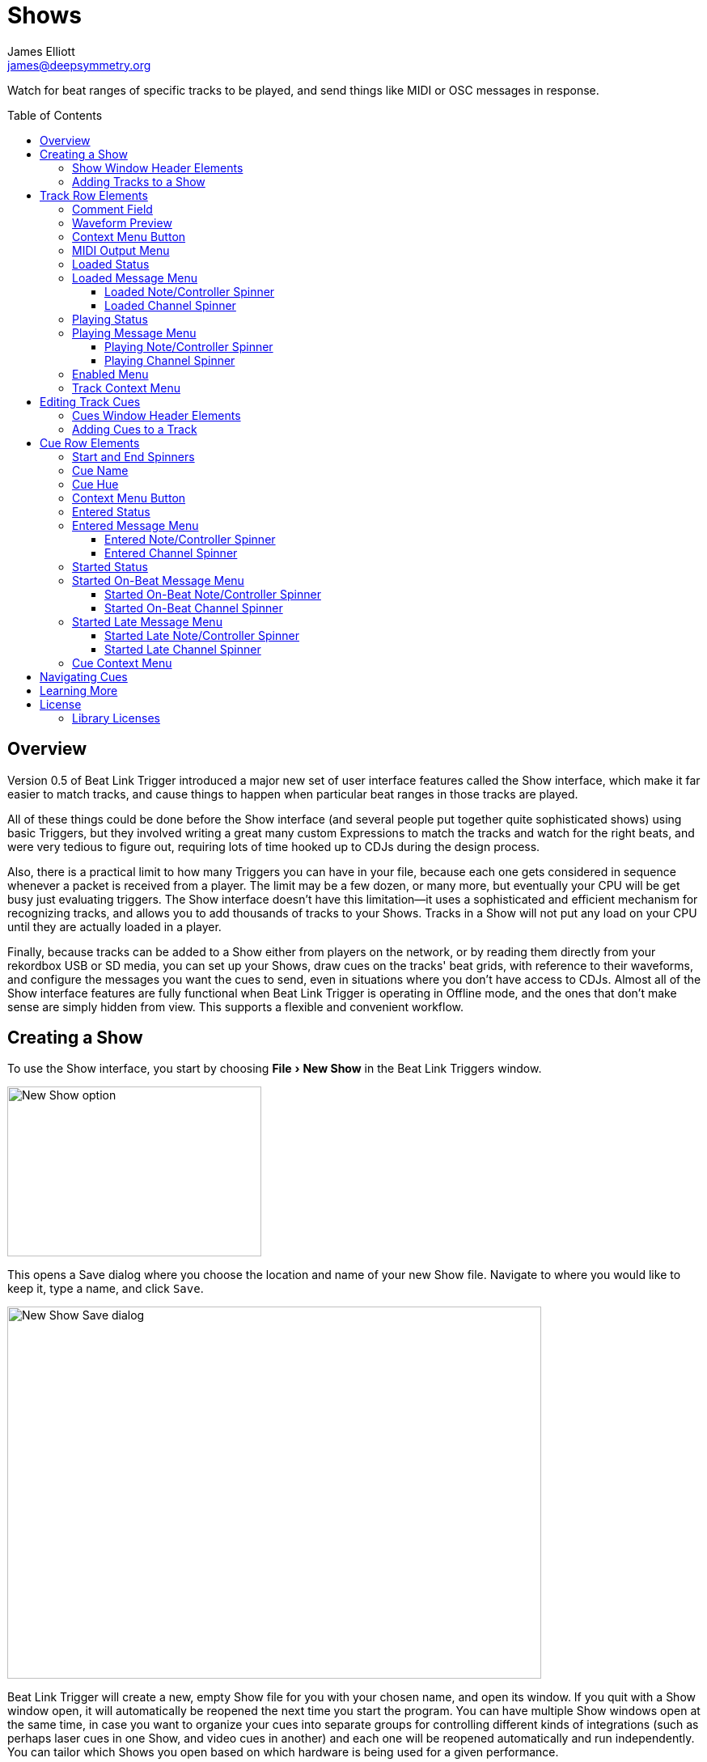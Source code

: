 = Shows
James Elliott <james@deepsymmetry.org>
:icons: font
:toc:
:experimental:
:toc-placement: preamble
:toclevels: 3
:guide-top: README

// Set up support for relative links on GitHub, and give it
// usable icons for admonitions, w00t! Add more conditions
// if you need to support other environments and extensions.
ifdef::env-github[]
:outfilesuffix: .adoc
:tip-caption: :bulb:
:note-caption: :information_source:
:important-caption: :heavy_exclamation_mark:
:caution-caption: :fire:
:warning-caption: :warning:
endif::env-github[]

// Render section header anchors in a GitHub-compatible way when
// building the embedded user guide.
ifndef::env-github[]
:idprefix:
:idseparator: -
endif::env-github[]

Watch for beat ranges of specific tracks to be played, and send things
like MIDI or OSC messages in response.

== Overview

Version 0.5 of Beat Link Trigger introduced a major new set of user
interface features called the Show interface, which make it far easier
to match tracks, and cause things to happen when particular beat
ranges in those tracks are played.

All of these things could be done before the Show interface (and
several people put together quite sophisticated shows) using basic
Triggers, but they involved writing a great many custom Expressions to
match the tracks and watch for the right beats, and were very tedious
to figure out, requiring lots of time hooked up to CDJs during the
design process.

Also, there is a practical limit to how many Triggers you can have in
your file, because each one gets considered in sequence whenever a
packet is received from a player. The limit may be a few dozen, or
many more, but eventually your CPU will be get busy just evaluating
triggers. The Show interface doesn't have this limitation--it uses a
sophisticated and efficient mechanism for recognizing tracks, and
allows you to add thousands of tracks to your Shows. Tracks in a Show
will not put any load on your CPU until they are actually loaded in a
player.

Finally, because tracks can be added to a Show either from players on
the network, or by reading them directly from your rekordbox USB or SD
media, you can set up your Shows, draw cues on the tracks' beat grids,
with reference to their waveforms, and configure the messages you want
the cues to send, even in situations where you don't have access to
CDJs. Almost all of the Show interface features are fully functional
when Beat Link Trigger is operating in Offline mode, and the ones that
don't make sense are simply hidden from view. This supports a flexible
and convenient workflow.

== Creating a Show

To use the Show interface, you start by choosing menu:File[New Show]
in the Beat Link Triggers window.

image:assets/NewShow.png[New Show option,314,210]

This opens a Save dialog where you choose the location and name of
your new Show file. Navigate to where you would like to keep it, type
a name, and click kbd:[Save].

image:assets/NewShow2.png[New Show Save dialog,660,460]

Beat Link Trigger will create a new, empty Show file for you with your
chosen name, and open its window. If you quit with a Show window open,
it will automatically be reopened the next time you start the program.
You can have multiple Show windows open at the same time, in case you
want to organize your cues into separate groups for controlling
different kinds of integrations (such as perhaps laser cues in one
Show, and video cues in another) and each one will be reopened
automatically and run independently. You can tailor which Shows you
open based on which hardware is being used for a given performance.

image:assets/NewShowWindow.png[Empty Show window,793,418]

=== Show Window Header Elements

At the top of the Show window, above any Tracks that you have added to
it, is a header that allows you to configure the default Enabled
filter (explained <<Shows#enabled-menu,below>>), and to filter which
Tracks are currently visible, which is helpful when you have added a
lot of them to the Show.

If you type any text in the `Filter` box, only tracks that match that
text will be visible. Similarly, if you check the `Loaded Only`
checkbox, only tracks that are currently loaded on a player on the
network will be visible. This is a great way to narrow down your focus
to watch what is going on with tracks the DJ is currently playing.

TIP: The `Loaded Only` checkbox is only visible when Beat Link Trigger
is Online, because otherwise there is no way tracks could be
identified as loaded.

[[adding-tracks]]
=== Adding Tracks to a Show

Shows don't do anything until they include at least one Track. There
are a number of different ways you can add Tracks to your Show. Most
of them can be found by choosing menu:Tracks[Import Track] in the Show
window menu bar:

image:assets/ImportTrack.png[Import Track menu,793,418]

If you are currently Online, and there are any players on the network
that have rekordbox tracks loaded that are not already part of the
Show, you will see them as options in the menu. Choosing
menu:Tracks[Import Track>from Player 2] (for example) will download
that track from the player, and add everthing needed to work with the
it to the Show file (the elements of a Track row are explained
<<Shows#track-row-elements,below>>, after the other ways of adding
them to a Show).

image:assets/FirstTrackLoaded.png[First track loaded into Show,1009,466]

To help avoid confusion, rather than simply having the player
disappear from the list of import choices if the track it has loaded
is already part of the Show, the menu option is disabled and an
explanation is added:

image:assets/ImportTrackAlready.png[Track already in Show,1009,466]

To make it possible to set up your Show even when you don't have
access to your player network, you can also import Tracks directly
from rekordbod USB or SD media. To do that, mount the media on your
computer, and choose menu:Tracks[Import Track>from Offline Media]. An
Choose Media dialog will appear, from which you can navigate to the
media:

image:assets/ChooseMedia.png[Choose Media dialog,526,369]

Once you click kbd:[Choose Media], the exported database is parsed,
and a Choose Track window is presented, which is very similar to the
<<Players#loading-playing,Loading and Playing Tracks>> interface
offered by the Player Status window (see that section for details
about how to navigate the interface and use the Search feature):

image:assets/ShowChooseTrack.png[Choose Track dialog,720,518]

Once you have found the Track you are looking for, click kbd:[Choose
Track] to add it to the Show.

image:assets/SecondTrackLoaded.png[Second track loaded into Show,1005,589]

TIP: To save time, once you have chosen media to load tracks from
during a Beat Link Trigger session, your media choice is remembered
(and the parsed database export is kept open), so the next time you
choose to import from offline media, the media selection window is
skipped and you are taken right to the track selection window. If you
want to import from different media, click the kbd:[Change Media]
button at the bottom of the window. This also means you will not be
able to eject the media on most operating systems because BLT has it
open; if you do need to eject it without quitting BLT, choose
menu:Tracks[Import Track>from Offline Media], click kbd:[Change
Media], and it will be closed so you can eject it. At that point you
can click kbd:[Cancel] if you did not actually want to import a Track.

The final way to add a Track to a Show is to copy it from another
Show. When you have multiple Show windows open, you can copy Tracks
from one to another by finding the Track in the open Show that already
contains it, then choosing menu:Copy to Show “<name>”[] in the Track's
context menu:

image:assets/CopyTrack.png[Copy Track to Show,1005,625]

TIP: If you don't see an open Show in the `Copy to` list, that means
the Track is already present in the other Show.

[[track-row-elements]]
== Track Row Elements

Tracks are kept sorted alpahabetically by title and artist in the Show
window (and remember that you can narrow the display to include only
those matching a string you type in the `Filter` field). If there is
album art available, it is shown at the top left. To the right of that
is a column that shows the track title, artist, a comment field, and
information about which players have the track loaded, and which are
currently playing it.

image:assets/ShowTrack.png[A Track row,900,165]

=== Comment Field

The comment field starts out holding whatever comment the DJ entered
about the track in rekordbox, but you are free to edit it however you
like, to help you remember things about the track or to make it easy
to find using the `Filter` field.

=== Waveform Preview

The waveform preview section shows the overall intensity and dominant
frequencies of the track from beginning to end. As in the Player
Status window, you can see the locations of hot cues and memory points
in the waveform preview, and if any players have the track loaded, you
can see their playback position markers. (Unlike in the Player Status
window, you may see more than one player position on a single track,
because the same track might be loaded in more than one player.) The
tick marks along the bottom each represent one minute of playback time.

Along the bottom of the track row you find the controls that let you
configure how you want the Show to respond to the track.

[[track-context-menu-button]]
=== Context Menu Button

This allows you to access the track Context Menu with a regular mouse
click. The gear inside the button will be filled in if there have been
any Cues or Expressions added to the Track, and hollow otherwise. The
contents of the menu itself are described
<<Shows#track-context-menu,below>>.

=== MIDI Output Menu

The menu:MIDI Output[] Menu lets you choose the MIDI device to which
the trigger will send messages when you configure it to send MIDI
messages for particular events. It will show all MIDI outputs
currently available on your system.

The chosen MIDI output will be used for all messages that the Track
is configured to send, including those belonging to any Cues created
in the Track. But each Track can have its own MIDI output, in case
you have a large show with many cues.

NOTE: As with the MIDI Output Menu in the
<<Triggers#midi-output-menu,Triggers window>>, if a MIDI Output is
chosen which is no longer available on the system, it will remain in
that Track's menu, but the Enabled section of the Track will be
replaced with the message “Not found.” Once the output reappears, or a
different output is chosen, the Track will become operational again.

=== Loaded Status

To the right of the MIDI Output menu there is a Loaded Status
indicator which has two parts. The outer ring indicates whether the
Track is currently enabled (a green circle) or disabled (a red circle
with a slash). If any player currently has the Track loaded, there is
a filled circle inside the enabled indicator ring:

[width="50%",cols=".^,^.^",options="header"]
|===
|State
|Indicator

|Disabled, Not Loaded
|image:assets/Disabled.png[Disabled,52,52]

|Enabled, Not Loaded
|image:assets/Enabled.png[Enabled,52,52]

|Disabled, Loaded
|image:assets/DisabledPlaying.png[alt=Disabled, Playing,width=52,height=52]

|Enabled, Loaded
|image:assets/EnabledPlaying.png[alt=Enabled, Playing,width=52,height=52]

|===

NOTE: Tracks are recognized by their _signature_, a cryptographic hash
calculated from their title, artist, duration, waveform, and beat
grid. This is taken care of by the `SignatureFinder` class in Beat
Link, which allows them to be efficiently detected and indexed within
the Show, and means that even if you have a variety of remixes of the
same track, they should all be recognized correctly.

=== Loaded Message Menu

The menu:Loaded Message[] Menu determines what kind of MIDI message is
sent when the Track first becomes loaded by any player (as long as the
Track is Enabled, as described below), or when the track is unloaded
by the last player that had loaded it.

image:assets/LoadedMessageMenu.png[Loaded Message Menu,1005,625]

None:: With this setting, which is the default, nothing is sent when
the Track loads or unloads.footnote:none[Note that this is different
from low-level Triggers, which always send something--you need to
remember to pick the kind of message to be sent for any Show events
that you want to respond to.] When `None` is chosen, there are no
interface elements visible to configure the event. They will appear
once you choose an event type to send.

Note:: With this setting, the Show sends a Note On message, with
velocity 127 and the note number shown to the right of the menu, when
the Track gets loaded onto the first player (as long as the Track is
enabled), and a Note Off message when the last player unloads the
Track, or the Track is disabled.
+
image:assets/LoadedNote.png[Loaded Note parameters,1079,157]
+
The Channel on which the Loaded/Unloaded messages are sent is
configured just to the right of the note selector.

CC:: With this setting, the Show sends a Control Change message,
with value 127 and the controller number shown to the right of the
menu, when the the Track is loaded (as long as it is enabled), and
sends a CC with value 0 when the Track is unloaded or becomes
disabled.

Custom:: When this option is chosen, you can send any kind of message
you want when the Track loads and/or unloads, by writing code as
described in the <<Expressions#show-track-expressions,Expressions>>
section. This gives you the most flexibility because in addition to
MIDI messages, you can send arbitrary UDP packets, HTTP requests, or
whatever you might need. The expression editors for the Loaded
Expression and Unloaded Expression are accessed through the
<<Shows#track-context-menu,track context menu>>.
+
If you choose `Custom` and have not yet written a Loaded expression,
the expression editor will be opened to let you do that. You can
also open that editor using the <<Shows#track-context-menu,track
context menu>>.

==== Loaded Note/Controller Spinner

Found immediately to the right of the menu:Loaded Message[] Menu (unless
`None` is chosen as the Message type), this field lets you set the MIDI
note number used for Note-based  loaded and unloaded messages, or the
controller number used for Control Change-based loaded and unloaded
messages. The value is also available to your Track expressions if they
want to use it.

==== Loaded Channel Spinner

As described above, this lets you specify the MIDI channel on which
loaded/unloaded messages are sent for this Track.

=== Playing Status

To the right of the Loaded Message section there is a Playing Status
indicator. As with the Loaded Status indicator, it has an outer ring
which shows whether the Track is currently enabled (a green circle) or
disabled (a red circle with a slash). If any player is currently
playing the Track, there is a filled circle inside the enabled
indicator ring:

[width="50%",cols=".^,^.^",options="header"]
|===
|State
|Indicator

|Disabled, Not Playing
|image:assets/Disabled.png[Disabled,52,52]

|Enabled, Not Playing
|image:assets/Enabled.png[Enabled,52,52]

|Disabled, Playing
|image:assets/DisabledPlaying.png[alt=Disabled, Playing,width=52,height=52]

|Enabled, Playing
|image:assets/EnabledPlaying.png[alt=Enabled, Playing,width=52,height=52]

|===

=== Playing Message Menu

The menu:Playing Message[] Menu determines what kind of MIDI message is
sent when the first player starts playing the Track (as long as the
Track is Enabled, as described below), or when the last player that
was playing the track stops.

image:assets/PlayingMessageMenu.png[Playing Message Menu,1261,230]

None:: With this setting, which is the default, nothing is sent when
the Track starts or stops playing.footnote:none[] When `None` is
chosen, there are no interface elements visible to configure the
event. They will appear once you choose an event type to send, as
shown in the screen shot above.

Note:: With this setting, the Show sends a Note On message, with
velocity 127 and the note number shown to the right of the menu, when
some player starts playing the Track (as long as the Track is
enabled), and a Note Off message when the last player playing it
stops, or the Track is disabled.
+
The Channel on which the Started/Stopped messages are sent is
configured just to the right of the note selector.

CC:: With this setting, the Show sends a Control Change message,
with value 127 and the controller number shown to the right of the
menu, when the the Track starts playing (as long as it is enabled), and
sends a CC with value 0 when the Track is stopped or becomes
disabled.

Custom:: When this option is chosen, you can send any kind of message
you want when the Track starts and/or stops, by writing code as
described in the <<Expressions#track-playing-expression,Expressions>>
section. This gives you the most flexibility because in addition to
MIDI messages, you can send arbitrary UDP packets, HTTP requests, or
whatever you might need.
+
If you choose `Custom` and have not yet written a Playing expression,
the expression editor will be opened to let you do that. You can
also open that editor using the <<Shows#track-context-menu,track
context menu>>.

==== Playing Note/Controller Spinner

Found immediately to the right of the menu:Playing Message[] Menu (unless
`None` is chosen as the Message type), this field lets you set the MIDI
note number used for Note-based  started and stopped messages, or the
controller number used for Control Change-based started and stopped
messages. The value is also available to your Track expressions if they
want to use it.

==== Playing Channel Spinner

As described above, this lets you specify the MIDI channel on which
started/stopped messages are sent for this Track.

[[enabled-menu]]
=== Enabled Menu

The menu:Enabled[] menu controls whether the Show will react to
players doing things with the Track.

image:assets/TrackEnabledMenu.png[Enabled Menu,1005,582]

Default:: With this setting, which will be used by most Tracks, the
Show's shared menu:Enabled Default[] menu (at the top of the window)
is used. This allows you to enable and disable most or all tracks
using a common set of rules, while special tracks that need to be
different can still use their own settings. All of the options in this
list (except for `Default` itself) are available in the Enabled
Default menu, and have the same meaning there, being used by any
Tracks whose own Enabled menu is set to `Default`.

Never:: With this setting, the Track is disabled until you re-enable
it.

On-Air:: With this setting, the Track is enabled whenever it is
loaded by at least one player that reports that it is On the Air. (For
that to work, the player must be connected to a Nexus mixer, and must
have the feature turned on.)

Master:: With this setting, the Track is enabled whenever it is loaded
by the player that is the current Tempo Master.

Custom:: With this setting, the Track is controlled by an Enabled
Filter, Clojure code that you write yourself. Whenever a status update
is received from any player, your expressions are evaluated. If the
last expression in your filter returns a `true` value, the Track will
be enabled. This lets you apply sophisticated logic, like enabling the
Track when another track is loaded into a different player, or only
during particular times of day. Expressions are further explained in
the <<Expressions#track-enabled-filter-expression,Expressions>>
section. If you choose `Custom` and have not yet written an Enabled
Filter expression, the expression editor will be opened to let you do
that. You can always open that editor using the Track Context Menu,
described in the next section.

Always:: With this setting, the Track is enabled until you disable
it.

[[track-context-menu]]
=== Track Context Menu

Each Track row has a context menu attached to it, which can be
accessed by right-clicking (or control-clicking) anywhere on the row's
background, but you can also open the context menu with a regular
mouse click on the button with a gear icon in it. Most of the menu is
devoted to editing various expressions to customize the Track, as
described in the <<Expressions#show-track-expressions,Expressions
section>>. The gear icon next to an expression will be filled in if
that expression has a value, and the gear in the button will be filled
in if any expression associated with the Track has a value, or if
there are any Cues in the Track.

image:assets/TrackContextMenu.png[Context Menu,1005,604]

The first option in the menu, menu:Edit Track Cues[], opens the Cues
window for the Track, which is how you can create Cues that respond to
particular beat ranges in the Track, as discussed in the
<<Shows#editing-cues,next section>>.

Below that come the expression-related options, allowing you to open
editors to create or edit Clojure code that runs at well-defined
moments to customize the behavior of the Track. These are followed by
the menu:Inspect Expression Locals[] option, which allows you to
explore any values that have been set up by expressions in the Track
to re-use or share with each other.

As mentioned at the end of the <<Shows#adding-tracks,Adding Tracks
section>>, if you have more than one Show window open, and you bring
up the context menu for a Track that does not exist in one of the
other Shows, you will see an option to copy it to that Show.

Finally, the menu:Delete Track[] option does just what it sounds like,
after confirming that you want to discard any expressions and Cues you
have set up for that Track.

[[editing-cues]]
== Editing Track Cues

Tracks have settings and expressions that allow you to make things
happen when they load or start and stop playing, but you will often be
interested in more specific _parts_ of the track being played. That's
where Cues come in. To add Cues to a Track, choose
menu:Edit Track Cues[] in the Track's context menu, as described in the
previous section. That will open a new window for viewing and editing
details about that Track's Cues:

image:assets/CuesWindow.png[Cues Window,912,461]

Before introducing the various ways to add Cues to the track, let's
explore the features available at the top of the window.

=== Cues Window Header Elements

At the top of the Cues window, above any Cues that you have added to
it, is a header that shows a scrollable and zoomable view of the track
waveform and beat grid, much like the one that appears in the
<<Players#overview,Player Status Window>>, except that you can
manually scroll this one to the section you want to see regardless of
whether any players are currently playing it. If any are, you will
see their playback position(s) marked on the waveform as illustrated
above, but they will not cause the waveform to scroll to follow them
unless you check the `Auto-Scroll` checkbox. Although you wont't want
to do that when you are editing cues, it can be nice when running a
show, as it makes it easy to follow along as Cues approach and run.

The kbd:[New Cue] button creates a new cue on the first beat of the
Track, unless you have selected a beat range first as described below.

As with the Show window, if you type any text in the `Filter` box,
only Cues that match that text will be visible. Similarly, if you
check the `Entered Only` checkbox, only Cues that currently have a
player positioned inside them will be visible. This is a great way to
narrow down your focus to watch what is going on with cues the DJ is
currently playing.

TIP: The `Entered Only` and `Auto-Scroll` checkboxes are only visible
when Beat Link Trigger is Online, because they only make sense in the
context of being able to detect that a player has loaded the track.

[[adding-cues]]
=== Adding Cues to a Track

The Cues window doesn't do much until you add at least one Cue. As
mentioned above, you can use the kbd:[New Cue] button to do this, and
then edit the cue to position it where you want it, but it is easier
to specify where you want it on the beat grid first. To do that,
you can click and drag in the waveform view to highlight the beats
that you want the Cue to run for. Dragging over the eight beats
past where the player was cued in the above example sets up a
selection like this:

image:assets/DraggingCue.png[Cues Window,793,166]

If your aim was slightly off, you can drag the edges of the selection
to adjust them, as suggested by the cursor in the image above, or you
can shift-click to grow or shrink the cue, perhaps after scrolling
the wavform to a different section. Also remember that you can adjust
the Zoom slider to make it easier to position your cue.

Alternately, you can click to select a single beat, then shift-click
another to specify the entire range without dragging. If you created
a beat selection by accident and want to get rid of it, you can either
drag it back down to nothing, or shift-click a different beat and then
shift-click it again to deselect it.

Regardless of how you do it, once you have the right beats selected,
clicking the kbd:[New Cue] button will create a new cue covering
the chosen beats:

image:assets/FirstCue.png[First cue added,912,461]

== Cue Row Elements

=== Start and End Spinners

You can see and adjust the beats on which the Cue starts and ends
using these two fields, either by typing new values, or clicking the
arrows. However, it is probably even more convenient to simply drag
the edges of the cue in the waveform, which also works.

The End must always be at least one beat past the Start, and neither
can extend outside the beat grid of the Track.

=== Cue Name

To help understand the purpose of the cue, you can give it a name. The
default is `Untitled` (with a numeric suffix if needed to keep it
distinct), but as soon as the cue is created, the Name field is
selected and ready for you to type something more meaningful. For this
example, we'll type "First two measures", since we placed the cue at
the point where this track begins playback after being loaded.

The cue name also appears as a tool tip when you hover the mouse
pointer over the cue in the waveform:

image:assets/CueNamed.png[Cue named,790,278]

=== Cue Hue

Cues are assigned distinct hues when they are created to help you tell
them apart (and to tie the cue in the waveform to the corresponding
detail row below), but you can also assign each cue a specific hue if
that helps organize your show by clicking the `Hue` swatch in the Cue
row. That will bring up a color picker window wher you can choose the
exact hue you want.

If cues overlap each other, Beat Link Trigger draws them in separate
lanes to make it easier to tell where each begins and ends. It can
handle even very complex sets of overlapping cues, adjusting them
into a minimal set of lanes. Here's an example of what it would look
like if we added a second cue called “Video Clip 1” that overlaps
part of our first cue:

image:assets/SecondCue.png[Overlapping cues,791,389]

Cues are also visible, and show their names as tool tips, in the
waveform preview drawn in Track rows in the Show window, so you don't
even need to open the Cues Editor for a quick reminder of what cues
are coming up:

image:assets/CuesInShowWindow.png[Overlapping cues,886,218]

In both waveforms, <<Shows#entered-status,Entered>> Cues are whitened
slightly and <<Shows#started-status,Started>> Cues are whitened even
more as a visual indicator of their state.

[[cue-context-menu-button]]
=== Context Menu Button

Below the first row of cue configuration elements there is a gear
button that allows you to access the cue's Context Menu with a regular
mouse click. The gear will be filled in if any Expressions have been
added to the Cue, and hollow otherwise. The contents of the menu
itself are described <<Shows#cue-context-menu,below>>.

[[entered-status]]
=== Entered Status

To the right of the context menu button there is an Entered Status
indicator which has two parts. The outer ring indicates whether the
Cue's Track is currently enabled (a green circle) or disabled (a red
circle with a slash). If any player is currently positioned anywhere
inside the Cue, there is a filled circle inside the enabled indicator
ring:

[width="50%",cols=".^,^.^",options="header"]
|===
|State
|Indicator

|Disabled, Not Entered
|image:assets/Disabled.png[Disabled,52,52]

|Enabled, Not Entered
|image:assets/Enabled.png[Enabled,52,52]

|Disabled, Entered
|image:assets/DisabledPlaying.png[alt=Disabled, Playing,width=52,height=52]

|Enabled, Entered
|image:assets/EnabledPlaying.png[alt=Enabled, Playing,width=52,height=52]

|===

=== Entered Message Menu

The menu:Entered Message[] Menu determines what kind of MIDI message
is sent when the first player moves into the cue (as long as the Cue's
Track is Enabled), or when the last player that had been positioned
inside the cue moves out of it.

NOTE: The player does not need to actually be playing for
Entered/Exited messages to be sent: if the track loads and the player
auto-cues within the Cue, or the DJ uses cue/loop call, needle jump,
the jog wheel, or search to move into or out of the cue, its state
will update and the appropriate messages will be sent.

image:assets/EnteredMessageMenu.png[Entered Message Menu,912,554]

None:: With this setting, which is the default, nothing is sent when
the Track loads or unloads.footnote:none[] When `None` is chosen,
there are no interface elements visible to configure the event. They
will appear once you choose an event type to send.

Note:: With this setting, the Show sends a Note On message, with
velocity 127 and the note number shown to the right of the menu, when
the first player moves inside the Cue (as long as the Cue's Track is
enabled), and a Note Off message when the last player that had been
inside the Cue moves back out of it, or the Track is disabled.
+
image:assets/EnteredNote.png[Entered Note parameters,792,113]
+
The Channel on which the Entered/Exited messages are sent is
configured just to the right of the note selector.

CC:: With this setting, the Show sends a Control Change message, with
value 127 and the note number shown to the right of the menu, when the
first player moves inside the Cue (as long as the Cue's Track is
enabled), and a CC with value 0 when the last player that had been
inside the Cue moves back out of it, or the Track is disabled.

Custom:: When this option is chosen, you can send any kind of message
you want when the Cue is entered and/or exited, by writing code as
described in the <<Expressions#show-cue-expressions,Expressions>>
section. This gives you the most flexibility because in addition to
MIDI messages, you can send arbitrary UDP packets, HTTP requests, or
whatever you might need. The expression editors for the Entered
Expression and Exited Expression are accessed through the
<<Shows#cue-context-menu,cue context menu>>.
+
If you choose `Custom` and have not yet written a Entered expression,
the expression editor will be opened to let you do that. You can
also open that editor using the <<Shows#cue-context-menu,cue
context menu>>.

==== Entered Note/Controller Spinner

Found immediately to the right of the menu:Entered Message[] Menu (unless
`None` is chosen as the Message type), this field lets you set the MIDI
note number used for Note-based  entered and exited messages, or the
controller number used for Control Change-based entered and exited
messages. The value is also available to your Cue expressions if they
want to use it.

==== Entered Channel Spinner

As described above, this lets you specify the MIDI channel on which
entered/exited messages are sent for this Cue.

[[started-status]]
=== Started Status

Below the Entered Status indicator there is an Started Status
indicator. Like the Entered Status indicator, it has two parts. The
outer ring indicates whether the Cue's Track is currently enabled (a
green circle) or disabled (a red circle with a slash). If any player
is currently playing inside the Cue, there is a filled circle inside
the enabled indicator ring:

[width="50%",cols=".^,^.^",options="header"]
|===
|State
|Indicator

|Disabled, Not Started
|image:assets/Disabled.png[Disabled,52,52]

|Enabled, Not Started
|image:assets/Enabled.png[Enabled,52,52]

|Disabled, Started
|image:assets/DisabledPlaying.png[alt=Disabled, Playing,width=52,height=52]

|Enabled, Started
|image:assets/EnabledPlaying.png[alt=Enabled, Playing,width=52,height=52]

|===

=== Started On-Beat Message Menu

The menu:Started On-Beat Message[] Menu determines what kind of MIDI
message is sent when the first player begins playing the Cue, as long
as it does so from the very first beat of the Cue (and as long as the
Cue's Track is enabled), or when the last player that had been playing
inside the cue moves out of it or the Track becomes disabled, if it
was started on its first beat.

image:assets/StartedOnBeatMenu.png[Started On-Beat Message Menu,912,554]

None:: With this setting, which is the default, nothing is sent when
the Cue starts on its first beat or ends after having started that
way.footnote:none[] When `None` is chosen, there are no interface
elements visible to configure the event. They will appear once you
choose an event type to send.

Note:: With this setting, the Show sends a Note On message, with
velocity 127 and the note number shown to the right of the menu, when
the first player starts playing the Cue from its first beat (as long
as the Cue's Track is enabled), and a Note Off message when the last
player that had been playing the Cue stops doing so, or the Track is
disabled (as long as the Cue started playing from its first beat).
+
image:assets/StartedOnBeatNote.png[Started On-Beat Note parameters,792,109]
+
The Channel on which the Started On-Beat/Ended messages are sent is
configured just to the right of the note selector.

CC:: With this setting, the Show sends a Control Change message, with
value 127 and the note number shown to the right of the menu, when the
first player starts playing the Cue from its first beat (as long as
the Cue's Track is enabled), and a CC with value 0 when the last
player that had been playing the Cue stops doing so, or the Track is
disabled (as long as the Cue started playing from its first beat).

Custom:: When this option is chosen, you can send any kind of message
you want when the Cue is started on-beat and/or ended from that state,
by writing code as described in the
<<Expressions#show-cue-expressions,Expressions>> section. This gives
you the most flexibility because in addition to MIDI messages, you can
send arbitrary UDP packets, HTTP requests, or whatever you might need.
The expression editors for the Started Expression and Ended Expression
are accessed through the <<Shows#cue-context-menu,cue context menu>>.
+
If you choose `Custom` and have not yet written a Started On-Beat
expression, the expression editor will be opened to let you do that.
You can also open that editor using the <<Shows#cue-context-menu,cue
context menu>>.

==== Started On-Beat Note/Controller Spinner

Found immediately to the right of the menu:Started On-Beat Message[]
Menu (unless `None` is chosen as the Message type), this field lets
you set the MIDI note number used for Note-based started on-beat and
ended messages, or the controller number used for Control Change-based
started on-beat and ended messages. The value is also available to
your Cue expressions if they want to use it.

==== Started On-Beat Channel Spinner

As described above, this lets you specify the MIDI channel on which
started on-beat/ended messages are sent for this Cue.

=== Started Late Message Menu

The menu:Started Late Message[] Menu determines what kind of MIDI
message is sent when the first player begins playing the Cue, as long
as it missed playing the very first beat of the Cue (and as long as the
Cue's Track is enabled), or when the last player that had been playing
inside the cue moves out of it or the Track becomes disabled, if it
was started somewhere after its first beat.

image:assets/StartedLateMenu.png[Started Late Message Menu,912,554]

None:: With this setting, which is the default, nothing is sent when
the Cue starts after its first beat or ends after having started that
way.footnote:none[] When `None` is chosen, there are no interface
elements visible to configure the event. They will appear once you
choose an event type to send.

Note:: With this setting, the Show sends a Note On message, with
velocity 127 and the note number shown to the right of the menu, when
the first player starts playing the Cue from somewhere past its first
beat (as long as the Cue's Track is enabled), and a Note Off message
when the last player that had been playing the Cue stops doing so, or
the Track is disabled (as long as the Cue started playing after its
first beat).
+
image:assets/StartedLateNote.png[Started Late Note parameters,789,110]
+
The Channel on which the Started Late/Ended messages are sent is
configured just to the right of the note selector.

CC:: With this setting, the Show sends a Control Change message, with
value 127 and the note number shown to the right of the menu, when the
first player starts playing the Cue from somewhere past its first beat
(as long as the Cue's Track is enabled), and a CC with value 0 when
the last player that had been playing the Cue stops doing so, or the
Track is disabled (as long as the Cue started playing after its first
beat).

Custom:: When this option is chosen, you can send any kind of message
you want when the Cue is started late and/or ended from that state,
by writing code as described in the
<<Expressions#show-cue-expressions,Expressions>> section. This gives
you the most flexibility because in addition to MIDI messages, you can
send arbitrary UDP packets, HTTP requests, or whatever you might need.
The expression editors for the Started Expression and Ended Expression
are accessed through the <<Shows#cue-context-menu,cue context menu>>.
+
If you choose `Custom` and have not yet written a Started Late
expression, the expression editor will be opened to let you do that.
You can also open that editor using the <<Shows#cue-context-menu,cue
context menu>>.

==== Started Late Note/Controller Spinner

Found immediately to the right of the menu:Started Late Message[]
Menu (unless `None` is chosen as the Message type), this field lets
you set the MIDI note number used for Note-based started late and
ended messages, or the controller number used for Control Change-based
started late and ended messages. The value is also available to
your Cue expressions if they want to use it.

==== Started Late Channel Spinner

As described above, this lets you specify the MIDI channel on which
started late/ended messages are sent for this Cue.

[[cue-context-menu]]
=== Cue Context Menu

Each Cue row has a context menu attached to it, which can be accessed
by right-clicking (or control-clicking) anywhere on the row's
background, but you can also open the context menu with a regular
mouse click on the button with a gear icon in it. Most of the menu is
devoted to editing various expressions to customize the Cue, as
described in the <<Expressions#show-cue-expressions,Expressions
section>>. The gear icon next to an expression will be filled in if
that expression has a value, and the gear in the button will be filled
in if any expression associated with the Cue has a value.

image:assets/CueContextMenu.png[Context Menu,912,613]

The menu starts with the expression-related options, allowing you to
open editors to create or edit Clojure code that runs at well-defined
moments to customize the behavior of the Cue. These are followed by
the menu:Inspect Expression Locals[] option, which allows you to
explore any values that have been set up by expressions in any Cue or
the Track itself to re-use or share with each other.

Choosing menu:Scroll Waveform to This Cue[] does just what it sounds
like, ensuring that the cue is visible in the waveform display at the
top of the window. You can zoom the waveform out if you want to be
able to see more cues and context, or in if you want to see more
detail. See <<Shows#navigating-cues,Navigating Cues>> below for more
ways to find what you are looking for.

The menu:Duplicate Cue[] option makes a copy of the chosen Cue,
appending the word “Copy” (and possibly a number) to its name to keep
it unique. You can use this if you need to create several cues that
have common elements.

Finally, the menu:Delete Cue[] option does just what it sounds like,
after confirming that you want to discard any expressions and settings
you have configured for that Cue.

[[navigating-cues]]
== Navigating Cues

Beat Link Trigger tries to make it easy for you to find the cue you
want to work with. Here are some of the things that it does
automatically, and others you will likely find helpful to try when
working with a large number of cues.

* The list of cues is kept sorted by their start and end beats (and
  then their names, if you have multiple cues starting and ending on
  the same beat).

* You can type text in the `Filter` box at the top of the window to
  narrow the display to only cues whose name contain the text you
  typed.

* You can click the `Entered Only` check box to only show the cues
  that currently have players posititoned in them. This can be handy
  when you are running a show.

* When you create a new Cue, the list of cues is automatically
 scrolled to ensure the new cue is visible. (If your new cue is hidden
 by the `Filter` or `Entered Only` settings, Beat Link Trigger will
 pop up a dialog to remind you why you are not seeing it.)

* You can also scroll a Cue's configuration row into view by clicking
  on the cue in the waveform display at the top of the window.

* Finally, as noted in the Context Menu section above, you can use a
  Cue's context menu to scroll the waveform to reveal the cue within
  the track beat grid.

== Learning More

****

* Continue to <<Link#working-with-ableton-link,Working with Ableton Link>>
* Return to <<{guide-top}#beat-link-trigger-user-guide,Top>>

****

// Once Git finally supports it, change this to: include::Footer.adoc[]
== License

+++<a href="http://deepsymmetry.org"><img src="assets/DS-logo-bw-200-padded-left.png" align="right" alt="Deep Symmetry logo" width="216" height="123"></a>+++
Copyright © 2016&ndash;2019 http://deepsymmetry.org[Deep Symmetry, LLC]

Distributed under the
http://opensource.org/licenses/eclipse-1.0.php[Eclipse Public License
1.0], the same as Clojure. By using this software in any fashion, you
are agreeing to be bound by the terms of this license. You must not
remove this notice, or any other, from this software. A copy of the
license can be found in
https://github.com/Deep-Symmetry/beat-link-trigger/blob/master/LICENSE[LICENSE]
within this project.

=== Library Licenses

https://sourceforge.net/projects/remotetea/[Remote Tea],
used for communicating with the NFSv2 servers on players,
is licensed under the
https://opensource.org/licenses/LGPL-2.0[GNU Library General
Public License, version 2].

The http://kaitai.io[Kaitai Struct] Java runtime, used for parsing
rekordbox exports and media analysis files, is licensed under the
https://opensource.org/licenses/MIT[MIT License].
